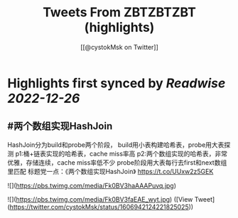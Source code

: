 :PROPERTIES:
:title: Tweets From ZBTZBTZBT (highlights)
:author: [[@cystokMsk on Twitter]]
:full-title: "Tweets From ZBTZBTZBT"
:category: #tweets
:url: https://twitter.com/cystokMsk
:END:

* Highlights first synced by [[Readwise]] [[2022-12-26]]
** #两个数组实现HashJoin
HashJoin分为build和probe两个阶段，
build用小表构建哈希表，probe用大表探测
p1:桶+链表实现的哈希表，cache miss率高
p2:两个数组实现的哈希表，非常优雅，存储连续，cache miss率低不少
probe阶段用大表每行去first和next数组里匹配
标题党一点：《两个数组实现HashJoin》 https://t.co/UUxw2z5GEK 

![](https://pbs.twimg.com/media/Fk0BV3haAAAPuvq.jpg) 

![](https://pbs.twimg.com/media/Fk0BV3faEAE_wyt.jpg) ([View Tweet](https://twitter.com/cystokMsk/status/1606942124221825025))